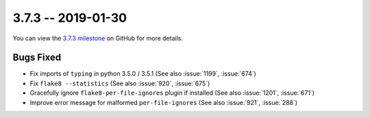 3.7.3 -- 2019-01-30
-------------------

You can view the `3.7.3 milestone`_ on GitHub for more details.

Bugs Fixed
~~~~~~~~~~

- Fix imports of ``typing`` in python 3.5.0 / 3.5.1 (See also :issue:`1199`,
  :issue:`674`)

- Fix ``flake8 --statistics`` (See also :issue:`920`, :issue:`675`)

- Gracefully ignore ``flake8-per-file-ignores`` plugin if installed (See also
  :issue:`1201`, :issue:`671`)

- Improve error message for malformed ``per-file-ignores`` (See also
  :issue:`921`, :issue:`288`)


.. all links
.. _3.7.3 milestone:
    https://github.com/pycqa/flake8/milestone/25
